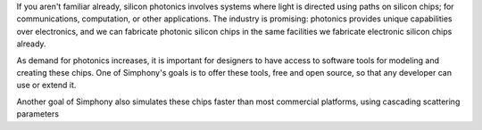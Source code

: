 If you aren't familiar already, silicon photonics involves
systems where light is directed using paths on silicon
chips; for communications, computation, or other
applications. The industry is promising: photonics provides
unique capabilities over electronics, and we can fabricate
photonic silicon chips in the same facilities we fabricate
electronic silicon chips already.

As demand for photonics increases, it is important for
designers to have access to software tools for modeling and 
creating these chips. One of Simphony's goals is to offer
these tools, free and open source, so that any developer can use
or extend it.

Another goal of Simphony also simulates these chips faster
than most commercial platforms, using cascading scattering
parameters

